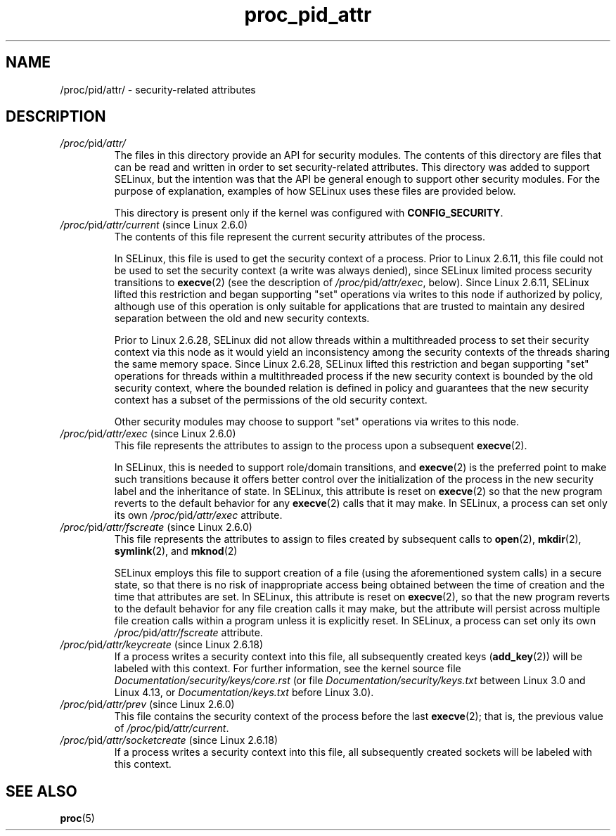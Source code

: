 .\" Copyright (C) 1994, 1995, Daniel Quinlan <quinlan@yggdrasil.com)
.\" Copyright (C) 2002-2008, 2017, Michael Kerrisk <mtk.manpages@gmail.com>
.\" Copyright (C) 2023, Alejandro Colomar <alx@kernel.org>
.\"
.\" SPDX-License-Identifier: GPL-3.0-or-later
.\"
.TH proc_pid_attr 5 2024-05-02 "Linux man-pages 6.9.1"
.SH NAME
/proc/pid/attr/ \- security-related attributes
.SH DESCRIPTION
.TP
.IR /proc/ pid /attr/
.\" https://lwn.net/Articles/28222/
.\" From:    Stephen Smalley <sds@epoch.ncsc.mil>
.\" To:	     LKML and others
.\" Subject: [RFC][PATCH] Process Attribute API for Security Modules
.\" Date:    08 Apr 2003 16:17:52 -0400
.\"
.\"	http://www.nsa.gov/research/_files/selinux/papers/module/x362.shtml
.\"
The files in this directory provide an API for security modules.
The contents of this directory are files that can be read and written
in order to set security-related attributes.
This directory was added to support SELinux,
but the intention was that the API be general enough to support
other security modules.
For the purpose of explanation,
examples of how SELinux uses these files are provided below.
.IP
This directory is present only if the kernel was configured with
.BR CONFIG_SECURITY .
.TP
.IR /proc/ pid /attr/current " (since Linux 2.6.0)"
The contents of this file represent the current
security attributes of the process.
.IP
In SELinux, this file is used to get the security context of a process.
Prior to Linux 2.6.11, this file could not be used to set the security
context (a write was always denied), since SELinux limited process security
transitions to
.BR execve (2)
(see the description of
.IR /proc/ pid /attr/exec ,
below).
Since Linux 2.6.11, SELinux lifted this restriction and began supporting
"set" operations via writes to this node if authorized by policy,
although use of this operation is only suitable for applications that are
trusted to maintain any desired separation between the old and new security
contexts.
.IP
Prior to Linux 2.6.28, SELinux did not allow threads within a
multithreaded process to set their security context via this node
as it would yield an inconsistency among the security contexts of the
threads sharing the same memory space.
Since Linux 2.6.28, SELinux lifted
this restriction and began supporting "set" operations for threads within
a multithreaded process if the new security context is bounded by the old
security context, where the bounded relation is defined in policy and
guarantees that the new security context has a subset of the permissions
of the old security context.
.IP
Other security modules may choose to support "set" operations via
writes to this node.
.TP
.IR /proc/ pid /attr/exec " (since Linux 2.6.0)"
This file represents the attributes to assign to the
process upon a subsequent
.BR execve (2).
.IP
In SELinux,
this is needed to support role/domain transitions, and
.BR execve (2)
is the preferred point to make such transitions because it offers better
control over the initialization of the process in the new security label
and the inheritance of state.
In SELinux, this attribute is reset on
.BR execve (2)
so that the new program reverts to the default behavior for any
.BR execve (2)
calls that it may make.
In SELinux, a process can set
only its own
.IR /proc/ pid /attr/exec
attribute.
.TP
.IR /proc/ pid /attr/fscreate " (since Linux 2.6.0)"
This file represents the attributes to assign to files
created by subsequent calls to
.BR open (2),
.BR mkdir (2),
.BR symlink (2),
and
.BR mknod (2)
.IP
SELinux employs this file to support creation of a file
(using the aforementioned system calls)
in a secure state,
so that there is no risk of inappropriate access being obtained
between the time of creation and the time that attributes are set.
In SELinux, this attribute is reset on
.BR execve (2),
so that the new program reverts to the default behavior for
any file creation calls it may make, but the attribute will persist
across multiple file creation calls within a program unless it is
explicitly reset.
In SELinux, a process can set only its own
.IR /proc/ pid /attr/fscreate
attribute.
.TP
.IR /proc/ pid /attr/keycreate " (since Linux 2.6.18)"
.\" commit 4eb582cf1fbd7b9e5f466e3718a59c957e75254e
If a process writes a security context into this file,
all subsequently created keys
.RB ( add_key (2))
will be labeled with this context.
For further information, see the kernel source file
.I Documentation/security/keys/core.rst
(or file
.\" commit b68101a1e8f0263dbc7b8375d2a7c57c6216fb76
.I Documentation/security/keys.txt
between Linux 3.0 and Linux 4.13, or
.\" commit d410fa4ef99112386de5f218dd7df7b4fca910b4
.I Documentation/keys.txt
before Linux 3.0).
.TP
.IR /proc/ pid /attr/prev " (since Linux 2.6.0)"
This file contains the security context of the process before the last
.BR execve (2);
that is, the previous value of
.IR /proc/ pid /attr/current .
.TP
.IR /proc/ pid /attr/socketcreate " (since Linux 2.6.18)"
.\" commit 42c3e03ef6b298813557cdb997bd6db619cd65a2
If a process writes a security context into this file,
all subsequently created sockets will be labeled with this context.
.SH SEE ALSO
.BR proc (5)
